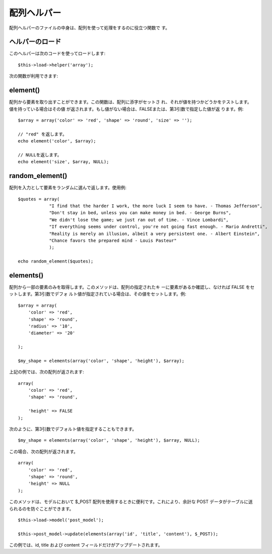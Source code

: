 ############
配列ヘルパー
############

配列ヘルパーのファイルの中身は、配列を使って処理をするのに役立つ関数で
す。



ヘルパーのロード
================

このヘルパーは次のコードを使ってロードします:

::

	$this->load->helper('array');


次の関数が利用できます:



element()
=========

配列から要素を取り出すことができます。この関数は、配列に添字がセットさ
れ、それが値を持つかどうかをテストします。 値を持っている場合はその値
が返されます。もし値がない場合は、FALSEまたは、第3引数で指定した値が返
ります。例:


::

	
	$array = array('color' => 'red', 'shape' => 'round', 'size' => '');
	
	// "red" を返します。
	echo element('color', $array);
	
	// NULLを返します。
	echo element('size', $array, NULL);




random_element()
================

配列を入力として要素をランダムに選んで返します。使用例:


::

	$quotes = array(
	            "I find that the harder I work, the more luck I seem to have. - Thomas Jefferson",
	            "Don't stay in bed, unless you can make money in bed. - George Burns",
	            "We didn't lose the game; we just ran out of time. - Vince Lombardi",
	            "If everything seems under control, you're not going fast enough. - Mario Andretti",
	            "Reality is merely an illusion, albeit a very persistent one. - Albert Einstein",
	            "Chance favors the prepared mind - Louis Pasteur"
	            );
	
	echo random_element($quotes);




elements()
==========

配列から一部の要素のみを取得します。このメソッドは、配列の指定されたキ
ーに要素があるか確認し、なければ FALSE をセットします。第3引数でデフォ
ルト値が指定されている場合は、その値をセットします。例:


::

	
	$array = array(
	    'color' => 'red',
	    'shape' => 'round',
	    'radius' => '10',
	    'diameter' => '20'
	
	);
	
	$my_shape = elements(array('color', 'shape', 'height'), $array);


上記の例では、次の配列が返されます:


::

	
	array(
	    'color' => 'red',
	    'shape' => 'round',
	
	    'height' => FALSE
	);


次のように、第3引数でデフォルト値を指定することもできます。


::

	
	$my_shape = elements(array('color', 'shape', 'height'), $array, NULL);


この場合、次の配列が返されます。


::

	
	array(
	    'color' => 'red',
	    'shape' => 'round',
	    'height' => NULL
	);


このメソッドは、モデルにおいて $_POST
配列を使用するときに便利です。これにより、余計な POST
データがテーブルに送られるのを防ぐことができます。


::

	
	$this->load->model('post_model');
	
	$this->post_model->update(elements(array('id', 'title', 'content'), $_POST));


この例では、id, title および content
フィールドだけがアップデートされます。

